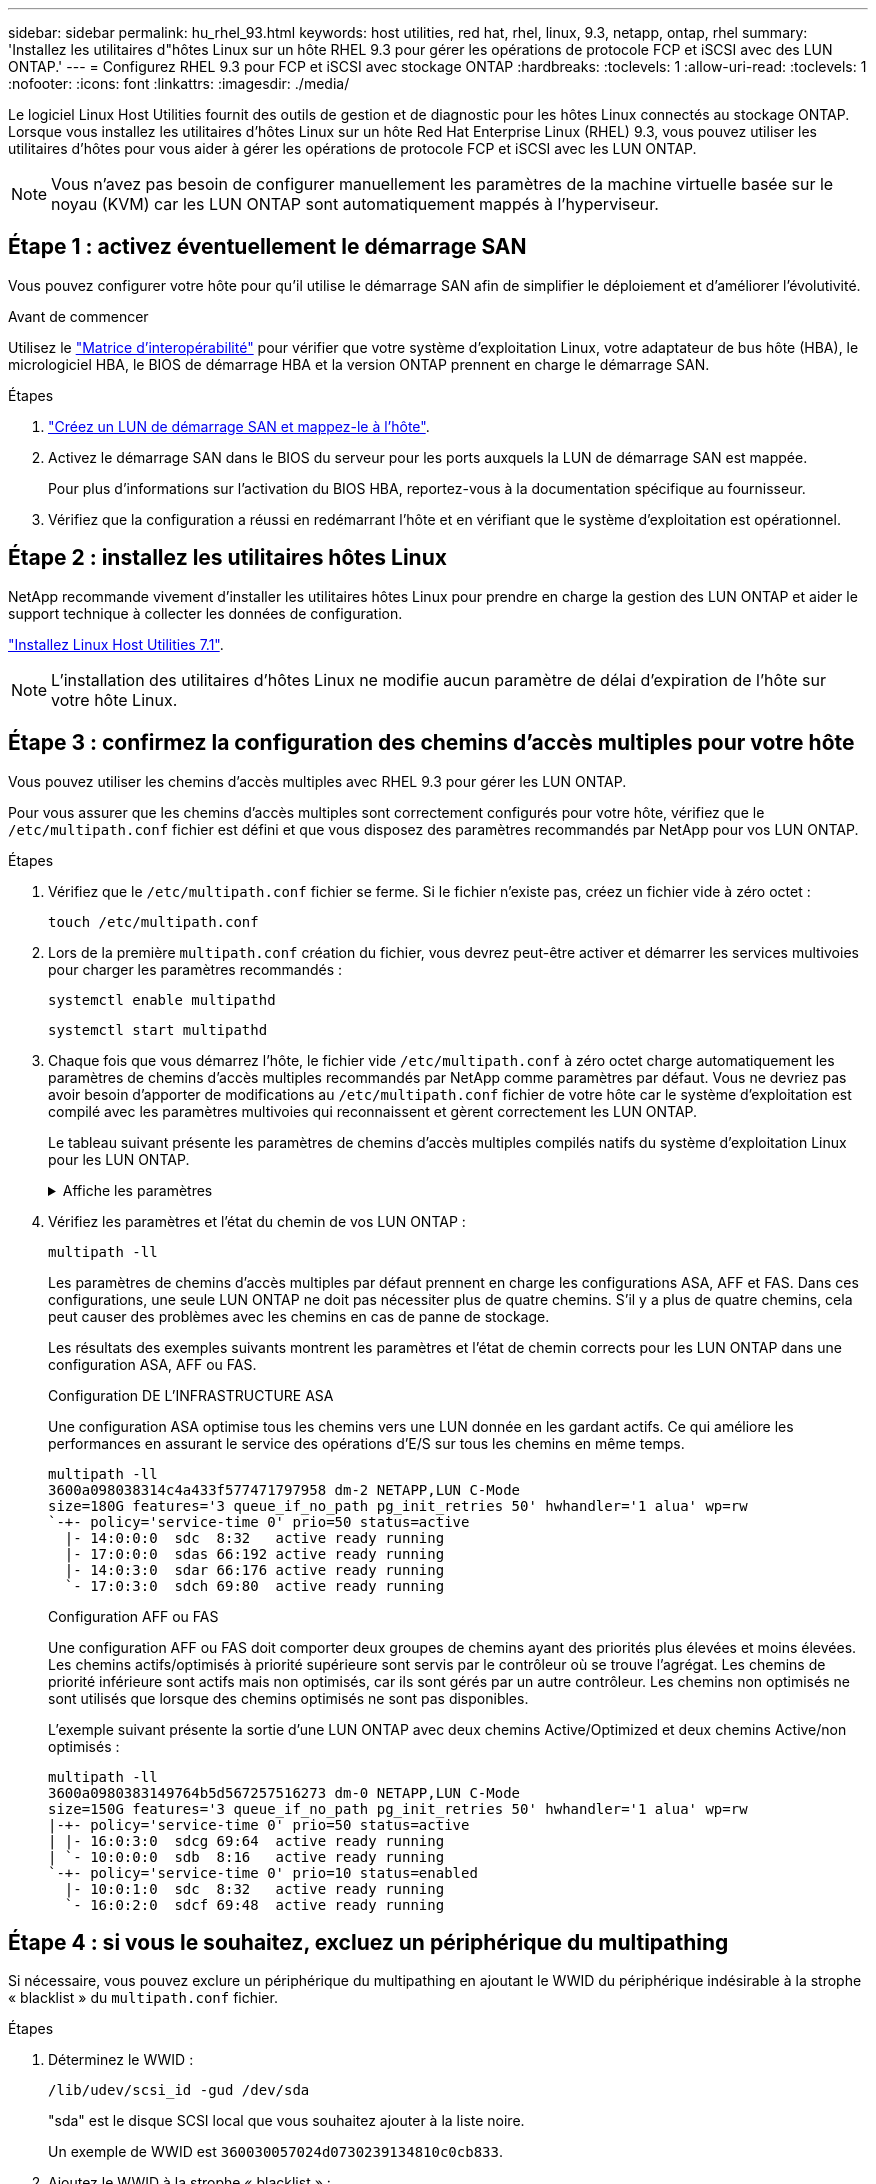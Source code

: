 ---
sidebar: sidebar 
permalink: hu_rhel_93.html 
keywords: host utilities, red hat, rhel, linux, 9.3, netapp, ontap, rhel 
summary: 'Installez les utilitaires d"hôtes Linux sur un hôte RHEL 9.3 pour gérer les opérations de protocole FCP et iSCSI avec des LUN ONTAP.' 
---
= Configurez RHEL 9.3 pour FCP et iSCSI avec stockage ONTAP
:hardbreaks:
:toclevels: 1
:allow-uri-read: 
:toclevels: 1
:nofooter: 
:icons: font
:linkattrs: 
:imagesdir: ./media/


[role="lead"]
Le logiciel Linux Host Utilities fournit des outils de gestion et de diagnostic pour les hôtes Linux connectés au stockage ONTAP. Lorsque vous installez les utilitaires d'hôtes Linux sur un hôte Red Hat Enterprise Linux (RHEL) 9.3, vous pouvez utiliser les utilitaires d'hôtes pour vous aider à gérer les opérations de protocole FCP et iSCSI avec les LUN ONTAP.


NOTE: Vous n’avez pas besoin de configurer manuellement les paramètres de la machine virtuelle basée sur le noyau (KVM) car les LUN ONTAP sont automatiquement mappés à l’hyperviseur.



== Étape 1 : activez éventuellement le démarrage SAN

Vous pouvez configurer votre hôte pour qu'il utilise le démarrage SAN afin de simplifier le déploiement et d'améliorer l'évolutivité.

.Avant de commencer
Utilisez le link:https://mysupport.netapp.com/matrix/#welcome["Matrice d'interopérabilité"^] pour vérifier que votre système d'exploitation Linux, votre adaptateur de bus hôte (HBA), le micrologiciel HBA, le BIOS de démarrage HBA et la version ONTAP prennent en charge le démarrage SAN.

.Étapes
. link:https://docs.netapp.com/us-en/ontap/san-admin/provision-storage.html["Créez un LUN de démarrage SAN et mappez-le à l'hôte"^].
. Activez le démarrage SAN dans le BIOS du serveur pour les ports auxquels la LUN de démarrage SAN est mappée.
+
Pour plus d'informations sur l'activation du BIOS HBA, reportez-vous à la documentation spécifique au fournisseur.

. Vérifiez que la configuration a réussi en redémarrant l'hôte et en vérifiant que le système d'exploitation est opérationnel.




== Étape 2 : installez les utilitaires hôtes Linux

NetApp recommande vivement d'installer les utilitaires hôtes Linux pour prendre en charge la gestion des LUN ONTAP et aider le support technique à collecter les données de configuration.

link:hu_luhu_71.html["Installez Linux Host Utilities 7.1"].


NOTE: L'installation des utilitaires d'hôtes Linux ne modifie aucun paramètre de délai d'expiration de l'hôte sur votre hôte Linux.



== Étape 3 : confirmez la configuration des chemins d'accès multiples pour votre hôte

Vous pouvez utiliser les chemins d'accès multiples avec RHEL 9.3 pour gérer les LUN ONTAP.

Pour vous assurer que les chemins d'accès multiples sont correctement configurés pour votre hôte, vérifiez que le `/etc/multipath.conf` fichier est défini et que vous disposez des paramètres recommandés par NetApp pour vos LUN ONTAP.

.Étapes
. Vérifiez que le `/etc/multipath.conf` fichier se ferme. Si le fichier n'existe pas, créez un fichier vide à zéro octet :
+
[source, cli]
----
touch /etc/multipath.conf
----
. Lors de la première `multipath.conf` création du fichier, vous devrez peut-être activer et démarrer les services multivoies pour charger les paramètres recommandés :
+
[source, cli]
----
systemctl enable multipathd
----
+
[source, cli]
----
systemctl start multipathd
----
. Chaque fois que vous démarrez l'hôte, le fichier vide `/etc/multipath.conf` à zéro octet charge automatiquement les paramètres de chemins d'accès multiples recommandés par NetApp comme paramètres par défaut. Vous ne devriez pas avoir besoin d'apporter de modifications au `/etc/multipath.conf` fichier de votre hôte car le système d'exploitation est compilé avec les paramètres multivoies qui reconnaissent et gèrent correctement les LUN ONTAP.
+
Le tableau suivant présente les paramètres de chemins d'accès multiples compilés natifs du système d'exploitation Linux pour les LUN ONTAP.

+
.Affiche les paramètres
[%collapsible]
====
[cols="2"]
|===
| Paramètre | Réglage 


| détecter_prio | oui 


| dev_loss_tmo | « infini » 


| du rétablissement | immédiate 


| fast_io_fail_tmo | 5 


| caractéristiques | « 2 pg_init_retries 50 » 


| flush_on_last_del | « oui » 


| gestionnaire_matériel | « 0 » 


| no_path_réessayer | file d'attente 


| path_checker | « tur » 


| path_groupage_policy | « group_by_prio » 


| sélecteur de chemin | « temps-service 0 » 


| intervalle_interrogation | 5 


| prio | « ONTAP » 


| solution netapp | LUN 


| conservez_attaed_hw_handler | oui 


| rr_weight | « uniforme » 


| noms_conviviaux_conviviaux | non 


| fournisseur | NETAPP 
|===
====
. Vérifiez les paramètres et l'état du chemin de vos LUN ONTAP :
+
[source, cli]
----
multipath -ll
----
+
Les paramètres de chemins d'accès multiples par défaut prennent en charge les configurations ASA, AFF et FAS. Dans ces configurations, une seule LUN ONTAP ne doit pas nécessiter plus de quatre chemins. S'il y a plus de quatre chemins, cela peut causer des problèmes avec les chemins en cas de panne de stockage.

+
Les résultats des exemples suivants montrent les paramètres et l'état de chemin corrects pour les LUN ONTAP dans une configuration ASA, AFF ou FAS.

+
[role="tabbed-block"]
====
.Configuration DE L'INFRASTRUCTURE ASA
--
Une configuration ASA optimise tous les chemins vers une LUN donnée en les gardant actifs. Ce qui améliore les performances en assurant le service des opérations d'E/S sur tous les chemins en même temps.

[listing]
----
multipath -ll
3600a098038314c4a433f577471797958 dm-2 NETAPP,LUN C-Mode
size=180G features='3 queue_if_no_path pg_init_retries 50' hwhandler='1 alua' wp=rw
`-+- policy='service-time 0' prio=50 status=active
  |- 14:0:0:0  sdc  8:32   active ready running
  |- 17:0:0:0  sdas 66:192 active ready running
  |- 14:0:3:0  sdar 66:176 active ready running
  `- 17:0:3:0  sdch 69:80  active ready running
----
--
.Configuration AFF ou FAS
--
Une configuration AFF ou FAS doit comporter deux groupes de chemins ayant des priorités plus élevées et moins élevées. Les chemins actifs/optimisés à priorité supérieure sont servis par le contrôleur où se trouve l'agrégat. Les chemins de priorité inférieure sont actifs mais non optimisés, car ils sont gérés par un autre contrôleur. Les chemins non optimisés ne sont utilisés que lorsque des chemins optimisés ne sont pas disponibles.

L'exemple suivant présente la sortie d'une LUN ONTAP avec deux chemins Active/Optimized et deux chemins Active/non optimisés :

[listing]
----
multipath -ll
3600a0980383149764b5d567257516273 dm-0 NETAPP,LUN C-Mode
size=150G features='3 queue_if_no_path pg_init_retries 50' hwhandler='1 alua' wp=rw
|-+- policy='service-time 0' prio=50 status=active
| |- 16:0:3:0  sdcg 69:64  active ready running
| `- 10:0:0:0  sdb  8:16   active ready running
`-+- policy='service-time 0' prio=10 status=enabled
  |- 10:0:1:0  sdc  8:32   active ready running
  `- 16:0:2:0  sdcf 69:48  active ready running
----
--
====




== Étape 4 : si vous le souhaitez, excluez un périphérique du multipathing

Si nécessaire, vous pouvez exclure un périphérique du multipathing en ajoutant le WWID du périphérique indésirable à la strophe « blacklist » du `multipath.conf` fichier.

.Étapes
. Déterminez le WWID :
+
[source, cli]
----
/lib/udev/scsi_id -gud /dev/sda
----
+
"sda" est le disque SCSI local que vous souhaitez ajouter à la liste noire.

+
Un exemple de WWID est `360030057024d0730239134810c0cb833`.

. Ajoutez le WWID à la strophe « blacklist » :
+
[source, cli]
----
blacklist {
	     wwid   360030057024d0730239134810c0cb833
        devnode "^(ram|raw|loop|fd|md|dm-|sr|scd|st)[0-9]*"
        devnode "^hd[a-z]"
        devnode "^cciss.*"
}
----




== Étape 5 : personnalisez les paramètres des chemins d'accès multiples pour les LUN ONTAP

Si votre hôte est connecté à des LUN d'autres fournisseurs et que l'un des paramètres de chemins d'accès multiples est remplacé, vous devez les corriger en ajoutant la strophe plus loin dans `multipath.conf` le fichier qui s'applique spécifiquement aux LUN ONTAP. Si vous ne le faites pas, les LUN ONTAP risquent de ne pas fonctionner comme prévu.

Vérifiez votre `/etc/multipath.conf` fichier, en particulier dans la section valeurs par défaut, pour les paramètres qui peuvent remplacer <<multipath-parameter-settings,paramètres par défaut pour les paramètres multivoies>>.


CAUTION: Vous ne devez pas remplacer les paramètres recommandés pour les LUN ONTAP. Ces paramètres sont requis pour optimiser les performances de votre configuration hôte. Pour plus d'informations, contactez le support NetApp, le fournisseur de votre système d'exploitation ou les deux.

L'exemple suivant montre comment corriger une valeur par défaut remplacée. Dans cet exemple, le `multipath.conf` fichier définit des valeurs pour `path_checker` et `no_path_retry` qui ne sont pas compatibles avec les LUN ONTAP, et vous ne pouvez pas supprimer ces paramètres car les baies de stockage ONTAP sont toujours connectées à l'hôte. Vous corrigez plutôt les valeurs de `path_checker` et `no_path_retry` en ajoutant une strophe de périphérique au `multipath.conf` fichier qui s'applique spécifiquement aux LUN ONTAP.

[listing, subs="+quotes"]
----
defaults {
   path_checker      *readsector0*
   no_path_retry     *fail*
}

devices {
   device {
      vendor          "NETAPP"
      product         "LUN"
      no_path_retry   *queue*
      path_checker    *tur*
   }
}
----


== Étape 6 : passez en revue les problèmes connus

La version RHEL 9.3 avec stockage ONTAP présente les problèmes connus suivants :

[cols="20, 20, 50,20"]
|===
| ID de bug NetApp | Titre | Description | ID JIRA 


| link:https://mysupport.netapp.com/site/bugs-online/product/HOSTUTILITIES/1508554["1508554"^] | L'interface de ligne de commande des utilitaires d'hôtes Linux de NetApp nécessite des dépendances de package de bibliothèque supplémentaires pour prendre en charge la détection des adaptateurs HBA (HBA) d'Emulex | Dans RHEL 9.x, l'interface de ligne de commande des utilitaires d'hôtes SAN NetApp Linux `sanlun fcp show adapter -v` échoue car les dépendances du package de bibliothèque prenant en charge la détection des adaptateurs de bus hôte (HBA) Emulex sont introuvables. | Sans objet 


| link:https://mysupport.netapp.com/site/bugs-online/product/HOSTUTILITIES/1593771["1593771"^] | Un hôte SAN QLogic Red Hat Enterprise Linux 9.3 rencontre la perte de chemins multiples partiels lors des opérations de mobilité du stockage | Lors du basculement du contrôleur de stockage ONTAP, la moitié des chemins d'accès multiples devrait tomber en panne ou passer en mode de basculement, puis revenir au nombre complet de chemins pendant le workflow de rétablissement. Cependant, avec un hôte QLogic Red Hat Enterprise Linux (RHEL) 9.3, seuls les chemins multipaths partiels sont récupérés après un rétablissement de basculement de stockage. | RHEL 17811 
|===


== Et la suite ?

* link:hu_luhu_71_cmd.html["Découvrez comment utiliser l'outil Linux Host Utilities"].
* En savoir plus sur la mise en miroir ASM.
+
La mise en miroir de gestion automatique du stockage (ASM) peut nécessiter des modifications des paramètres de chemins d'accès multiples Linux pour permettre à ASM de reconnaître un problème et de basculer vers un autre groupe de pannes. La plupart des configurations ASM sur ONTAP utilisent une redondance externe, ce qui signifie que la protection des données est assurée par la baie externe et qu'ASM ne met pas en miroir les données. Certains sites utilisent ASM avec redondance normale pour fournir une mise en miroir bidirectionnelle, généralement entre différents sites. Voir link:https://docs.netapp.com/us-en/ontap-apps-dbs/oracle/oracle-overview.html["Bases de données Oracle sur ONTAP"^] pour plus d'informations.


